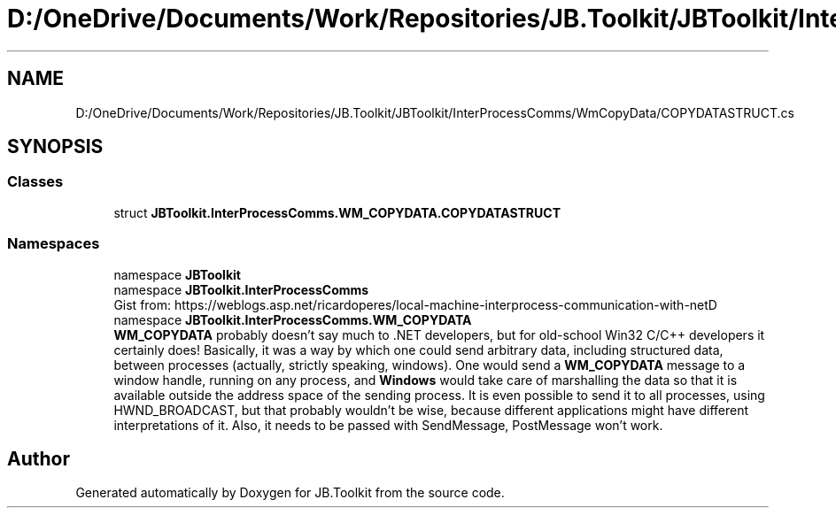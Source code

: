 .TH "D:/OneDrive/Documents/Work/Repositories/JB.Toolkit/JBToolkit/InterProcessComms/WmCopyData/COPYDATASTRUCT.cs" 3 "Mon Aug 31 2020" "JB.Toolkit" \" -*- nroff -*-
.ad l
.nh
.SH NAME
D:/OneDrive/Documents/Work/Repositories/JB.Toolkit/JBToolkit/InterProcessComms/WmCopyData/COPYDATASTRUCT.cs
.SH SYNOPSIS
.br
.PP
.SS "Classes"

.in +1c
.ti -1c
.RI "struct \fBJBToolkit\&.InterProcessComms\&.WM_COPYDATA\&.COPYDATASTRUCT\fP"
.br
.in -1c
.SS "Namespaces"

.in +1c
.ti -1c
.RI "namespace \fBJBToolkit\fP"
.br
.ti -1c
.RI "namespace \fBJBToolkit\&.InterProcessComms\fP"
.br
.RI "Gist from: https://weblogs.asp.net/ricardoperes/local-machine-interprocess-communication-with-netD "
.ti -1c
.RI "namespace \fBJBToolkit\&.InterProcessComms\&.WM_COPYDATA\fP"
.br
.RI "\fBWM_COPYDATA\fP probably doesn’t say much to \&.NET developers, but for old-school Win32 C/C++ developers it certainly does! Basically, it was a way by which one could send arbitrary data, including structured data, between processes (actually, strictly speaking, windows)\&. One would send a \fBWM_COPYDATA\fP message to a window handle, running on any process, and \fBWindows\fP would take care of marshalling the data so that it is available outside the address space of the sending process\&. It is even possible to send it to all processes, using HWND_BROADCAST, but that probably wouldn’t be wise, because different applications might have different interpretations of it\&. Also, it needs to be passed with SendMessage, PostMessage won’t work\&. "
.in -1c
.SH "Author"
.PP 
Generated automatically by Doxygen for JB\&.Toolkit from the source code\&.
